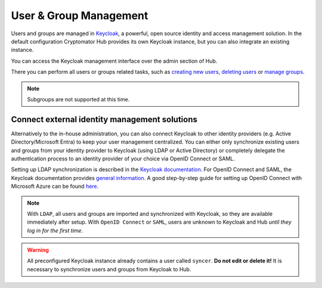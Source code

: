 .. _hub/user-group-management:

User & Group Management
=======================


Users and groups are managed in `Keycloak <https://www.keycloak.org/>`_, a powerful, open source identity and access management solution.
In the default configuration Cryptomator Hub provides its own Keycloak instance, but you can also integrate an existing instance.

You can access the Keycloak management interface over the admin section of Hub.

.. image:: ../img/hub/access-keycloak-link.png
    :alt: Accessing Keycloak via Hub
    :width: 920px

There you can perform all users or groups related tasks, such as
`creating new users <https://www.keycloak.org/docs/latest/server_admin/index.html#proc-creating-user_server_administration_guide>`_,
`deleting users <https://www.keycloak.org/docs/latest/server_admin/index.html#proc-deleting-user_server_administration_guide>`_ or
`manage groups <https://www.keycloak.org/docs/latest/server_admin/index.html#proc-managing-groups_server_administration_guide>`_.

.. note::
    Subgroups are not supported at this time.


.. _hub/user-group-management/external-id-providers:

Connect external identity management solutions
----------------------------------------------

Alternatively to the in-house administration, you can also connect Keycloak to other identity providers (e.g. Active Directory/Microsoft Entra) to keep your user management centralized.
You can either only synchronize existing users and groups from your identity provider to Keycloak (using LDAP or Active Directory) or completely delegate the authentication process to an identity provider of your choice via OpenID Connect or SAML.

Setting up LDAP synchronization is described in the `Keycloak documentation <https://www.keycloak.org/docs/latest/server_admin/#_ldap>`_.
For OpenID Connect and SAML, the Keycloak documentation provides `general information <https://www.keycloak.org/docs/latest/server_admin/#_identity_broker>`_.
A good step-by-step guide for setting up OpenID Connect with Microsoft Azure can be found `here <https://dev.to/andremoriya/keycloak-azure-active-directory-4cg4>`_.

.. note::
    With ``LDAP``, all users and groups are imported and synchronized with Keycloak, so they are available immediately after setup.
    With ``OpenID Connect`` or ``SAML``, users are unknown to Keycloak and Hub *until they log in for the first time*.

.. warning::
    All preconfigured Keycloak instance already contains a user called ``syncer``. **Do not edit or delete it!** It is necessary to synchronize users and groups from Keycloak to Hub.
